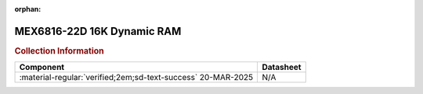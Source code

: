 :orphan:

.. _MEX6816-22D:

MEX6816-22D 16K Dynamic RAM           
===========================

.. image:: ../../images/MEX6816-22D.1.png
   :width: 400
   :align: center

.. rubric:: Collection Information


.. csv-table:: 
   :header: "Component","Datasheet"
   :widths: auto

    ":material-regular:`verified;2em;sd-text-success` 20-MAR-2025","N/A"
